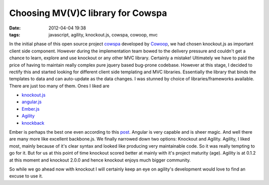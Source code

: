 Choosing MV(V)C library for Cowspa
##################################
:date: 2012-04-04 19:38
:tags: javascript, agility, knockout.js, cowspa, cowoop, mvc

In the initial phase of this open source project `cowspa`_ developed by
`Cowoop`_, we had chosen knockout.js as important client side component.
However during the implementation team bowed to the delivery pressure
and couldn't get a chance to learn, explore and use knockout or any
other MVC library. Certainly a mistake! Ultimately we have to paid the
price of having to maintain really complex pure jquery based bug-prone
codebase. However at this stage, I decided to rectify this and started
looking for different client side templating and MVC libraries.
Essentially the library that binds the templates to data and can
auto-update as the data changes. I was stunned by choice of
libraries/frameworks available.
There are just too many of them. Ones I liked are

-  `knockout.js`_
-  `angular.js`_
-  `Ember.js`_
-  `Agility`_
-  `knockback`_

Ember is perhaps the best one even according to this `post`_. Angular is
very capable and is sheer magic. And well there are many more like
excellent backbone.js.
We finally narrowed down two options: Knockout and Agility.
Agility, I liked most, mainly because of it's clear syntax and looked
like producing very maintainable code. So it was really tempting to go
for it. But for us at this point of time knockout scored better at
mainly with it's project maturity (age). Agility is at 0.1.2 at this
moment and knockout 2.0.0 and hence knockout enjoys much bigger
community. 

So while we go ahead now with knockout I will certainly keep an eye on
agility's development would love to find an excuse to use it.

.. _cowspa: https://github.com/Cowoop/cowspa3
.. _Cowoop: http://cowoop.net/
.. _knockout.js: http://knockoutjs.com/
.. _angular.js: http://angularjs.org/
.. _Ember.js: http://emberjs.com/
.. _Agility: http://agilityjs.com/
.. _knockback: http://kmalakoff.github.com/knockback/
.. _post: http://codebrief.com/2012/01/the-top-10-javascript-mvc-frameworks-reviewed/
